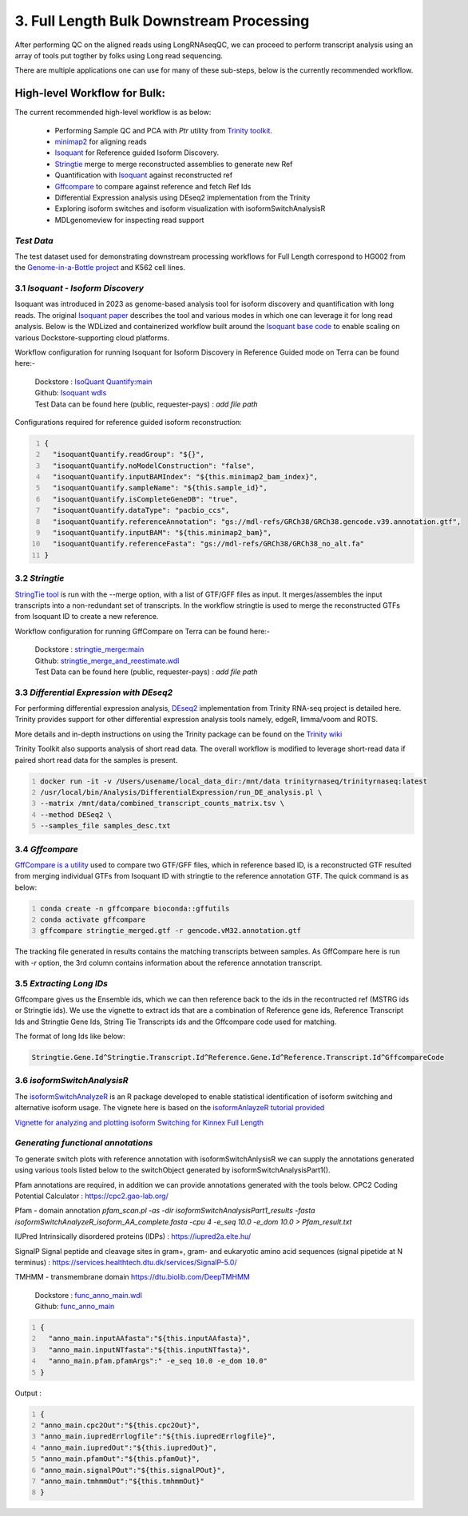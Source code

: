 3. Full Length Bulk Downstream Processing
=========================================

After performing QC on the aligned reads using LongRNAseqQC, 
we can proceed to perform transcript analysis using an array of tools put togther by folks using Long read sequencing.

There are multiple applications one can use for many of these sub-steps, below is the currently recommended workflow.

High-level Workflow for Bulk:
-----------------------------
The current recommended high-level workflow is as below:

 - Performing Sample QC and PCA with `Ptr` utility from `Trinity toolkit <https://github.com/trinityrnaseq/trinityrnaseq/wiki>`_.
 - `minimap2 <https://lh3.github.io/minimap2/minimap2.html>`_ for aligning reads
 - `Isoquant <https://github.com/ablab/IsoQuant>`_ for Reference guided Isoform Discovery.
 - `Stringtie <https://ccb.jhu.edu/software/stringtie/index.shtml?t=manual>`_ merge to merge reconstructed assemblies to generate new Ref
 - Quantification with `Isoquant <https://github.com/ablab/IsoQuant>`_ against reconstructed ref
 - `Gffcompare <https://github.com/gpertea/gffcompare>`_ to compare against reference and fetch Ref Ids
 - Differential Expression analysis using DEseq2 implementation from the Trinity
 - Exploring isoform switches and isoform visualization with isoformSwitchAnalysisR
 - MDLgenomeview for inspecting read support


`Test Data`
~~~~~~~~~~~
The test dataset used for demonstrating downstream processing workflows for Full Length correspond to HG002 from the `Genome-in-a-Bottle project <https://www.nist.gov/programs-projects/genome-bottle>`_ 
and K562 cell lines. 


3.1 `Isoquant - Isoform Discovery`
~~~~~~~~~~~~~~~~~~~~~~~~~~~~~~~~~~
Isoquant was introduced in 2023 as genome-based analysis tool for isoform discovery and quantification with long reads. 
The original `Isoquant paper <https://www.nature.com/articles/s41587-022-01565-y>`_ describes the tool and various modes
in which one can leverage it for long read analysis. 
Below is the WDLized and containerized workflow built around the `Isoquant base code <https://github.com/ablab/IsoQuant>`_ to enable scaling on various Dockstore-supporting cloud platforms.


Workflow configuration for running Isoquant for Isoform Discovery in Reference Guided mode on Terra can be found here:-

      | Dockstore : `IsoQuant Quantify:main <https://dockstore.org/workflows/github.com/broadinstitute/MDL-workflows/IsoQuantQuantify>`_
      | Github: `Isoquant wdls <https://github.com/broadinstitute/MDL-workflows/tree/main/LR-tools/IsoQuant>`_
      | Test Data can be found here (public, requester-pays) : `add file path` 

Configurations required for reference guided isoform reconstruction:

.. code:: bash
  :number-lines: 

  {
    "isoquantQuantify.readGroup": "${}",
    "isoquantQuantify.noModelConstruction": "false",
    "isoquantQuantify.inputBAMIndex": "${this.minimap2_bam_index}",
    "isoquantQuantify.sampleName": "${this.sample_id}",
    "isoquantQuantify.isCompleteGeneDB": "true",
    "isoquantQuantify.dataType": "pacbio_ccs",
    "isoquantQuantify.referenceAnnotation": "gs://mdl-refs/GRCh38/GRCh38.gencode.v39.annotation.gtf",
    "isoquantQuantify.inputBAM": "${this.minimap2_bam}",
    "isoquantQuantify.referenceFasta": "gs://mdl-refs/GRCh38/GRCh38_no_alt.fa"
  }


3.2 `Stringtie`
~~~~~~~~~~~~~~~~
`StringTie tool <https://ccb.jhu.edu/software/stringtie/index.shtml?t=manual>`_  is run with the --merge option, with a list of GTF/GFF files as input. It merges/assembles the input transcripts into a non-redundant set of transcripts. 
In the workflow stringtie is used to merge the reconstructed GTFs from Isoquant ID to create a new reference.

Workflow configuration for running GffCompare on Terra can be found here:-

      | Dockstore : `stringtie_merge:main <https://dockstore.org/workflows/github.com/broadinstitute/MDL-workflows/StringTieMerge>`_
      | Github: `stringtie_merge_and_reestimate.wdl <https://github.com/broadinstitute/MDL-workflows/blob/main/LR-tools/stringtie_merge/stringtie_merge_and_reestimate.wdl>`_
      | Test Data can be found here (public, requester-pays) : `add file path` 


3.3 `Differential Expression with DEseq2`
~~~~~~~~~~~~~~~~~~~~~~~~~~~~~~~~~~~~~~~~~~

For performing differential expression analysis, `DEseq2 <http://bioconductor.org/packages/release/bioc/html/DESeq2.html>`_  implementation from Trinity RNA-seq project is detailed here.
Trinity provides support for other differential expression analysis tools namely, edgeR, limma/voom and ROTS.

More details and in-depth instructions on using the Trinity package can be found on the 
`Trinity wiki <https://github.com/trinityrnaseq/trinityrnaseq/wiki/Trinity-Differential-Expression>`_

Trinity Toolkit also supports analysis of short read data. The overall workflow is modified to leverage short-read data if paired short read data for the samples is present.


.. code:: bash
  :number-lines:

  docker run -it -v /Users/usename/local_data_dir:/mnt/data trinityrnaseq/trinityrnaseq:latest
  /usr/local/bin/Analysis/DifferentialExpression/run_DE_analysis.pl \
  --matrix /mnt/data/combined_transcript_counts_matrix.tsv \
  --method DESeq2 \
  --samples_file samples_desc.txt


3.4 `Gffcompare`
~~~~~~~~~~~~~~~~~
`GffCompare is a utility <https://ccb.jhu.edu/software/stringtie/gffcompare.shtml>`_ used to compare two GTF/GFF files, which in reference based ID, is a reconstructed GTF resulted from merging individual GTFs from Isoquant ID with stringtie to the reference annotation GTF.
The quick command is as below:


.. code:: bash
  :number-lines:
  
  conda create -n gffcompare bioconda::gffutils
  conda activate gffcompare
  gffcompare stringtie_merged.gtf -r gencode.vM32.annotation.gtf  

The tracking file generated in results contains the matching transcripts between samples. 
As GffCompare here is run with `-r` option, the 3rd column contains information about the reference annotation transcript.


3.5 `Extracting Long IDs`
~~~~~~~~~~~~~~~~~~~~~~~~~~
Gffcompare gives us the Ensemble ids, which we can then reference back to the ids in the recontructed ref (MSTRG ids or Stringtie ids).
We use the vignette to extract ids that are a combination of Reference gene ids, Reference Transcript Ids and Stringtie Gene Ids, String Tie Transcripts ids and the Gffcompare code used for matching.

The format of long Ids like below:

.. code:: bash

  Stringtie.Gene.Id^Stringtie.Transcript.Id^Reference.Gene.Id^Reference.Transcript.Id^GffcompareCode

3.6 `isoformSwitchAnalysisR`
~~~~~~~~~~~~~~~~~~~~~~~~~~~~~

The `isoformSwitchAnalyzeR <https://www.bioconductor.org/packages/release/bioc/html/IsoformSwitchAnalyzeR.html>`_ is an R package developed to enable statistical identification of isoform switching and alternative isoform usage.
The vignete here is based on the `isoformAnlayzeR tutorial provided <https://bioconductor.statistik.tu-dortmund.de/packages/3.8/bioc/vignettes/IsoformSwitchAnalyzeR/inst/doc/IsoformSwitchAnalyzeR.html>`_

`Vignette for analyzing and plotting isoform Switching for Kinnex Full Length <https://kinnex-documentation-external.readthedocs.io/en/latest/_subpages/isoformSwitch_bulk.html>`_

`Generating functional annotations`
~~~~~~~~~~~~~~~~~~~~~~~~~~~~~~~~~~~
To generate switch plots with reference annotation with isoformSwitchAnlysisR we can supply the annotations generated 
using various tools listed below to the switchObject generated by isoformSwitchAnalysisPart1(). 

Pfam annotations are required, in addition we can provide annotations generated with the tools below.
CPC2 Coding Potential Calculator : https://cpc2.gao-lab.org/

Pfam - domain annotation `pfam_scan.pl -as -dir isoformSwitchAnalysisPart1_results -fasta isoformSwitchAnalyzeR_isoform_AA_complete.fasta -cpu 4 -e_seq 10.0 -e_dom 10.0 > Pfam_result.txt`

IUPred Intrinsically disordered proteins (IDPs) : https://iupred2a.elte.hu/

SignalP Signal peptide and cleavage sites in gram+, gram- and eukaryotic amino acid sequences (signal pipetide at N terminus) : https://services.healthtech.dtu.dk/services/SignalP-5.0/

TMHMM - transmembrane domain https://dtu.biolib.com/DeepTMHMM


      | Dockstore : `func_anno_main.wdl <https://dockstore.org/workflows/github.com/MethodsDev/IsoFuncAnnot/func_anno_main>`_
      | Github: `func_anno_main <https://github.com/MethodsDev/IsoFuncAnnot/blob/main/anno_main.wdl>`_


.. code:: bash
  :number-lines: 

  {
    "anno_main.inputAAfasta":"${this.inputAAfasta}",
    "anno_main.inputNTfasta":"${this.inputNTfasta}",
    "anno_main.pfam.pfamArgs":" -e_seq 10.0 -e_dom 10.0"
  }
    
Output :

.. code:: bash
  :number-lines: 

  {
  "anno_main.cpc2Out":"${this.cpc2Out}",
  "anno_main.iupredErrlogfile":"${this.iupredErrlogfile}",
  "anno_main.iupredOut":"${this.iupredOut}",
  "anno_main.pfamOut":"${this.pfamOut}",
  "anno_main.signalPOut":"${this.signalPOut}",
  "anno_main.tmhmmOut":"${this.tmhmmOut}"
  }

